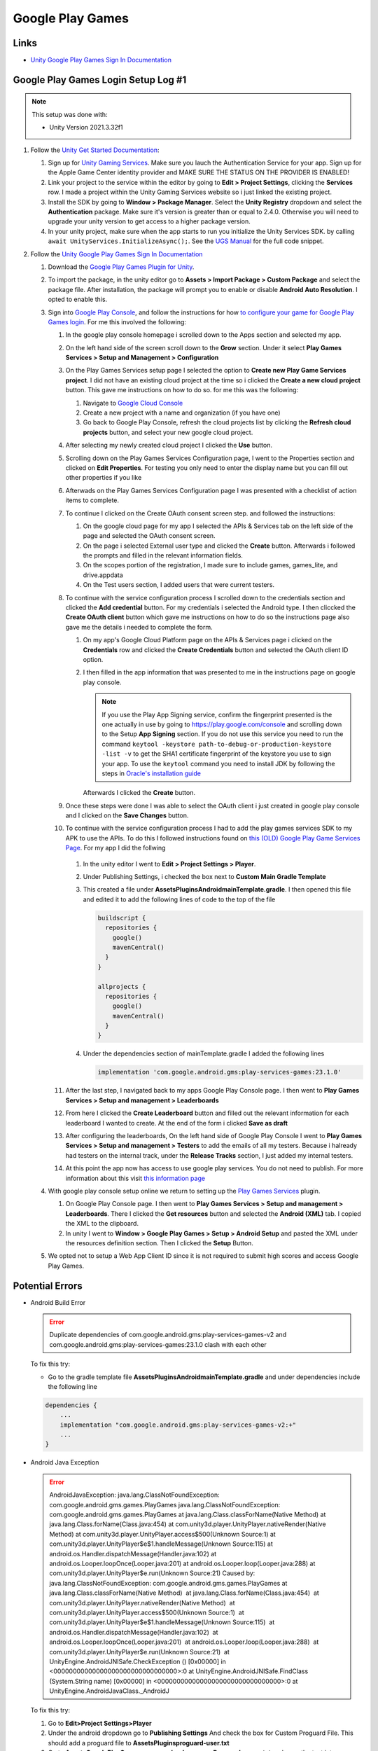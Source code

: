 #################
Google Play Games
#################

Links
#####

*   `Unity Google Play Games Sign In Documentation <https://docs.unity.com/ugs/en-us/manual/authentication/manual/platform-signin-google-play-games>`_


Google Play Games Login Setup Log #1
####################################

..  note::

    This setup was done with:

    *   Unity Version 2021.3.32f1

#.  Follow the `Unity Get Started Documentation <https://docs.unity.com/ugs/en-us/manual/authentication/manual/get-started>`_:

    #.  Sign up for `Unity Gaming Services <https://unity.com/solutions/gaming-services>`_. Make sure you lauch the
        Authentication Service for your app. Sign up for the Apple Game Center identity provider and MAKE SURE
        THE STATUS ON THE PROVIDER IS ENABLED!
    #.  Link your project to the service within the editor by going to **Edit > Project Settings**, clicking the **Services**
        row. I made a project within the Unity Gaming Services website so i just linked the existing project.
    #.  Install the SDK by going to **Window > Package Manager**. Select the **Unity Registry** dropdown and select
        the **Authentication** package. Make sure it's version is greater than or equal to 2.4.0. Otherwise you
        will need to upgrade your unity version to get access to a higher package version.
    #.  In your unity project, make sure when the app starts to run you initialize the Unity Services SDK.
        by calling ``await UnityServices.InitializeAsync();``. See the `UGS Manual <https://docs.unity.com/ugs/manual/overview/manual/getting-started#InitializingUGS>`_ for the full code snippet.

#.  Follow the `Unity Google Play Games Sign In Documentation <https://docs.unity.com/ugs/en-us/manual/authentication/manual/platform-signin-google-play-games>`_

    #.  Download the `Google Play Games Plugin for Unity <https://github.com/playgameservices/play-games-plugin-for-unity/tree/master/current-build>`_.
    #.  To import the package, in the unity editor go to **Assets > Import Package > Custom Package** and select the package file. After
        installation, the package will prompt you to enable or disable **Android Auto Resolution**. I opted to enable this.
    #.  Sign into `Google Play Console <https://play.google.com/console/u/0/signup>`_, and follow the instructions for how
        `to configure your game for Google Play Games login <https://developers.google.com/games/services/console/enabling>`_.
        For me this involved the following:

        #.  In the google play console homepage i scrolled down to the Apps section and
            selected my app.
        #.  On the left hand side of the screen scroll down to the **Grow** section. Under it
            select **Play Games Services > Setup and Management > Configuration**
        #.  On the Play Games Services setup page I selected the option to **Create new Play Game Services project**.
            I did not have an existing cloud project at the time so i clicked the **Create a new cloud project** button. This
            gave me instructions on how to do so. for me this was the following:

            #.  Navigate to `Google Cloud Console <https://console.cloud.google.com/projectcreate>`_
            #.  Create a new project with a name and organization (if you have one)
            #.  Go back to Google Play Console, refresh the cloud projects list by clicking the **Refresh cloud projects**
                button, and select your new google cloud project.

        #.  After selecting my newly created cloud project I clicked the **Use** button.
        #.  Scrolling down on the Play Games Services Configuration page, I went to the Properties
            section and clicked on **Edit Properties**. For testing you only need to enter the display name but
            you can fill out other properties if you like
        #.  Afterwads on the Play Games Services Configuration page I was presented
            with a checklist of action items to complete.
        #.  To continue I clicked on the Create OAuth consent screen step. and followed the instructions:

            #.  On the google cloud page for my app I selected the APIs & Services tab on the left side of the page and selected
                the OAuth consent screen.
            #.  On the page i selected External user type and clicked the **Create** button.
                Afterwards i followed the prompts and filled in the relevant information fields.
            #.  On the scopes portion of the registration, I made sure to include games, games_lite, and
                drive.appdata
            #.  On the Test users section, I added users that were current testers.

        #.  To continue with the service configuration process I scrolled down to the credentials section
            and clicked the **Add credential** button. For my credentials i selected the Android type. I then
            cliccked the **Create OAuth client** button which gave me instructions on how to do so the instructions
            page also gave me the details i needed to complete the form.

            #.  On my app's Google Cloud Platform page on the APIs & Services page i clicked on the
                **Credentials** row and clicked the **Create Credentials** button and selected the OAuth client ID
                option.
            #.  I then filled in the app information that was presented to me in the instructions page on google play
                console.

                ..  note::

                    If you use the Play App Signing service, confirm the fingerprint presented is the one actually in use
                    by going to https://play.google.com/console and scrolling down to the Setup **App Signing** section. If you do not use
                    this service you need to run the command ``keytool -keystore path-to-debug-or-production-keystore -list -v``
                    to get the SHA1 certificate fingerprint of the keystore you use to sign your app. To use the ``keytool``
                    command you need to install JDK by following the steps in `Oracle's installation guide <https://docs.oracle.com/en/java/javase/18/install/installation-jdk-microsoft-windows-platforms.html>`_

                Afterwards I clicked the **Create** button.

        #.  Once these steps were done I was able to select the OAuth client i just created in
            google play console and I clicked on the **Save Changes** button.
        #.  To continue with the service configuration process I had to add the play games services SDK
            to my APK to use the APIs. To do this I followed instructions found on
            `this (OLD) Google Play Game Services Page <https://developers.google.com/games/services/v1/android/quickstart>`_.
            For my app I did the follwing

                ..  important::::

                    Looking back the google play plugin works with the latest version of the play games service.
                    we should have not used the old Play Game Services help page, but the latest version of the play games services
                    help page found here: https://developers.google.com/games/services/android/quickstart. If you use this replace
                    the following instructions with the ones you find there.

            #.  In the unity editor I went to **Edit > Project Settings > Player**.
            #.  Under Publishing Settings, i checked the box next to **Custom Main Gradle Template**
            #.  This created a file under **Assets\Plugins\Android\mainTemplate.gradle**. I then opened
                this file and edited it to add the following lines of code to the top of the file

                ..  code-block::

                      buildscript {
                        repositories {
                          google()
                          mavenCentral()
                        }
                      }

                      allprojects {
                        repositories {
                          google()
                          mavenCentral()
                        }
                      }

            #.  Under the dependencies section of mainTemplate.gradle I added the following lines

                ..  code-block::

                    implementation 'com.google.android.gms:play-services-games:23.1.0'


        #.  After the last step, I navigated back to my apps Google Play Console page. I then went to
            **Play Games Services > Setup and management > Leaderboards**
        #.  From here I clicked the **Create Leaderboard** button and filled out the relevant information for
            each leaderboard I wanted to create. At the end of the form i clicked **Save as draft**
        #.  After configuring the leaderboards, On the left hand side of Google Play Console I went to **Play Games Services > Setup and management > Testers**
            to add the emails of all my testers. Because i halready had testers on the internal track, under the **Release Tracks**
            section, I just added my internal testers.
        #.  At this point the app now has access to use google play services.
            You do not need to publish. For more information about this visit `this information page <https://developers.google.com/games/services/console/testpub>`_

    #.  With google play console setup online we return to setting up the `Play Games Services <https://github.com/playgameservices/play-games-plugin-for-unity#configure-your-game>`_
        plugin.

        #.  On Google Play Console page. I then went to **Play Games Services > Setup and management > Leaderboards**.
            There I clicked the **Get resources** button and selected the **Android (XML)** tab. I copied the XML to the clipboard.
        #.  In unity I went to **Window > Google Play Games > Setup > Android Setup** and pasted the XML under the resources
            definition section. Then I clicked the **Setup** Button.

    #.  We opted not to setup a Web App Client ID since it is not required to submit high scores and access
        Google Play Games.

Potential Errors
################

*   Android Build Error

    .. error::

        Duplicate dependencies of com.google.android.gms:play-services-games-v2 and com.google.android.gms:play-services-games:23.1.0 clash
        with each other

    To fix this try:

    *   Go to the gradle template file **Assets\Plugins\Android\mainTemplate.gradle** and under dependencies
        include the following line

    ..  code-block::

        dependencies {
            ...
            implementation "com.google.android.gms:play-services-games-v2:+"
            ...
        }

*   Android Java Exception

    ..  error::

        AndroidJavaException: java.lang.ClassNotFoundException: com.google.android.gms.games.PlayGames java.lang.ClassNotFoundException: com.google.android.gms.games.PlayGames at java.lang.Class.classForName(Native Method) at java.lang.Class.forName(Class.java:454) at com.unity3d.player.UnityPlayer.nativeRender(Native Method) at com.unity3d.player.UnityPlayer.access$500(Unknown Source:1) at com.unity3d.player.UnityPlayer$e$1.handleMessage(Unknown Source:115) at android.os.Handler.dispatchMessage(Handler.java:102) at android.os.Looper.loopOnce(Looper.java:201) at android.os.Looper.loop(Looper.java:288) at com.unity3d.player.UnityPlayer$e.run(Unknown Source:21) Caused by: java.lang.ClassNotFoundException: com.google.android.gms.games.PlayGames at java.lang.Class.classForName(Native Method)  at java.lang.Class.forName(Class.java:454)  at com.unity3d.player.UnityPlayer.nativeRender(Native Method)  at com.unity3d.player.UnityPlayer.access$500(Unknown Source:1)  at com.unity3d.player.UnityPlayer$e$1.handleMessage(Unknown Source:115)  at android.os.Handler.dispatchMessage(Handler.java:102)  at android.os.Looper.loopOnce(Looper.java:201)  at android.os.Looper.loop(Looper.java:288)  at com.unity3d.player.UnityPlayer$e.run(Unknown Source:21)  at UnityEngine.AndroidJNISafe.CheckException () [0x00000] in <00000000000000000000000000000000>:0 at UnityEngine.AndroidJNISafe.FindClass (System.String name) [0x00000] in <00000000000000000000000000000000>:0 at UnityEngine.AndroidJavaClass._AndroidJ

    To fix this try:

    #.  Go to **Edit>Project Settings>Player**
    #.  Under the android dropdown go to **Publishing Settings** And check the box for Custom Proguard File.
        This should add a proguard file to **Assets\Plugins\proguard-user.txt**
    #.  Go to **Assets\GooglePlayGames\com.google.play.games\Proguard\games.txt** and copy the text into **Assets\Plugins\proguard-user.txt**



*   App Not Correctly Configured to Use Google Play games services

    ..  error::

        **** APP NOT CORRECTLY CONFIGURED TO USE GOOGLE PLAY GAME SERVICES
        **** DEVELOPER_ERROR
        **** This is usually caused by one of these reasons:
        **** (1) Your package name and certificate fingerprint do not match
        ****     the client ID you registered in Developer Console.
        **** (2) Your App ID was incorrectly entered.
        **** (3) Your game settings have not been published and you are
        ****     trying to log in with an account that is not listed as
        ****     a test account.
        **** (4) A server auth code was requested, but an incorrect client
        ****     id was provided. The client id for server auth codes should
        ****     be the client id for the game server (not the android app).
        ****
        **** To help you debug, here is the information about this app
        **** Package name         : com.JeffCubeGames.TunnelTwister
        **** Cert SHA1 fingerprint: 6B:A6:6E:AB:C0:EB:85:C7:F7:94:99:A6:BA:D4:AF:49:5E:7D:05:87
        **** App ID from manifest : 55047623714
        ****
        **** Check that the above information matches your setup in
        **** Developer Console. Also, check that you're logging in with the
        **** right account (it should be listed in the Testers section if
        **** your project is not yet published).
        ****
        **** For more information, refer to the troubleshooting guide:
        ****   http://developers.google.com/games/services/android/troubleshooting
        ****

    To fix this I did the following:

    #.  Check package name and certificate fingerprint:

        #.  In unity go to **File > Build Settings > Player Settings**
        #.  Go to the Android tab and scroll down to **Other Settings > Identification** There you should find the package
            name.
        #.  To compare with the package name you registered in Developer console, sign into https://play.google.com/console,
            select your application. Under the application name you will see the package name. click the **App Integrity** section on the left hand side
        #.  Next while still in **Player Settings** Scroll to **Publishing Settings**. Under the **Keystore** section
            you will see the path to the keystore file unity uses to sign the android application.
        #.  If you used the google play app signing service, to view your certificate fingerprint, sign into https://play.google.com/console,
            select your application. Click the **App Integrity** section on the left hand side. Next to the Play App Signing
            section click the **Settings** button. Scroll down to see the SHA1 certificate fingerprint in use.
        #.  Next to compare your certificate fingerprint to the one used by google cloud services, go to https://console.cloud.google.com/.
            Under **APIs & Services** section click **Credentials**. Select the credentials you use for your app and there you will find the
            SHA-1 certificate fingerprint. Note that if there is a difference between the fingerprint on the cloud service and the
            one displayed by play console, you should copy the one from play console into the google cloud credentials.